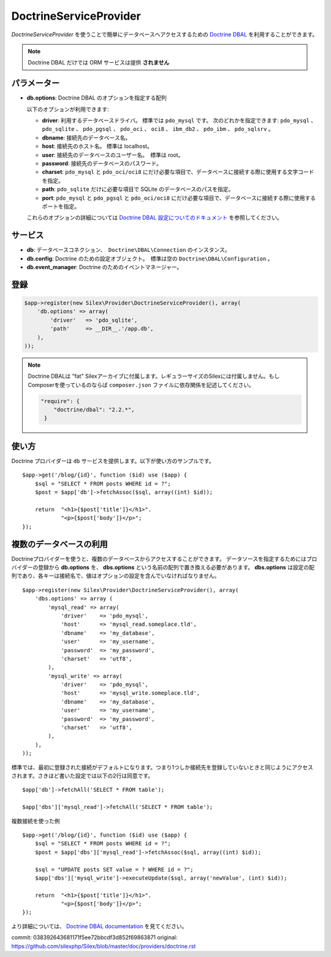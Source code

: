 DoctrineServiceProvider
=============================

*DoctrineServiceProvider* を使うことで簡単にデータベースへアクセスするための `Doctrine DBAL
<http://www.doctrine-project.org/projects/dbal>`_ を利用することができます。

.. note::

    Doctrine DBAL だけでは ORM サービスは提供 **されません**

パラメーター
--------------

* **db.options**: Doctrine DBAL のオプションを指定する配列

  以下のオプションが利用できます:

  * **driver**: 利用するデータベースドライバ。 標準では ``pdo_mysql`` です。
    次のどれかを指定できます: ``pdo_mysql`` 、 ``pdo_sqlite`` 、 ``pdo_pgsql`` 、
    ``pdo_oci`` 、 ``oci8`` 、 ``ibm_db2`` 、 ``pdo_ibm`` 、 ``pdo_sqlsrv`` 。

  * **dbname**: 接続先のデータベース名。

  * **host**: 接続先のホスト名。 標準は localhost。

  * **user**: 接続先のデータベースのユーザー名。　標準は root。

  * **password**: 接続先のデータベースのパスワード。

  * **charset**: ``pdo_mysql`` と ``pdo_oci/oci8`` にだけ必要な項目で、データベースに接続する際に使用する文字コードを指定。

  * **path**: ``pdo_sqlite`` だけに必要な項目で SQLite のデータベースのパスを指定。

  * **port**: ``pdo_mysql`` と ``pdo_pgsql`` と ``pdo_oci/oci8`` にだけ必要な項目で、データベースに接続する際に使用するポートを指定。

  これらのオプションの詳細については `Doctrine DBAL 設定についてのドキュメント <http://www.doctrine-project.org/docs/dbal/2.0/en/reference/configuration.html>`_ を参照してください。

サービス
--------

* **db**: データベースコネクション、　``Doctrine\DBAL\Connection`` のインスタンス。

* **db.config**: Doctrine のための設定オブジェクト。　標準は空の ``Doctrine\DBAL\Configuration``  。

* **db.event_manager**: Doctrine のためのイベントマネージャー。

登録
-----------

.. code-block:: php

    $app->register(new Silex\Provider\DoctrineServiceProvider(), array(
        'db.options' => array(
            'driver'   => 'pdo_sqlite',
            'path'     => __DIR__.'/app.db',
        ),
    ));

.. note::

    Doctrine DBALは "fat" Silexアーカイブに付属します。レギュラーサイズのSilexには付属しません。もしComposerを使っているのならば ``composer.json`` ファイルに依存関係を記述してください。

    .. code-block:: json

        "require": {
            "doctrine/dbal": "2.2.*",
         }

使い方
---------

Doctrine プロバイダーは ``db`` サービスを提供します。以下が使い方のサンプルです。 ::

    $app->get('/blog/{id}', function ($id) use ($app) {
        $sql = "SELECT * FROM posts WHERE id = ?";
        $post = $app['db']->fetchAssoc($sql, array((int) $id));

        return  "<h1>{$post['title']}</h1>".
                "<p>{$post['body']}</p>";
    });

複数のデータベースの利用
------------------------

Doctrineプロバイダーを使うと、複数のデータベースからアクセスすることができます。
データソースを指定するためにはプロバイダーの登録から **db.options** を、 
**dbs.options** という名前の配列で置き換える必要があります。
**dbs.options** は設定の配列であり、各キーは接続名で、値はオプションの設定を含んでいなければなりません。 ::

    $app->register(new Silex\Provider\DoctrineServiceProvider(), array(
        'dbs.options' => array (
            'mysql_read' => array(
                'driver'    => 'pdo_mysql',
                'host'      => 'mysql_read.someplace.tld',
                'dbname'    => 'my_database',
                'user'      => 'my_username',
                'password'  => 'my_password',
                'charset'   => 'utf8',
            ),
            'mysql_write' => array(
                'driver'    => 'pdo_mysql',
                'host'      => 'mysql_write.someplace.tld',
                'dbname'    => 'my_database',
                'user'      => 'my_username',
                'password'  => 'my_password',
                'charset'   => 'utf8',
            ),
        ),
    ));

標準では、最初に登録された接続がデフォルトになります。つまり1つしか接続先を登録していないときと同じようにアクセスされます。さきほど書いた設定では以下の2行は同意です。 ::

    $app['db']->fetchAll('SELECT * FROM table');

    $app['dbs']['mysql_read']->fetchAll('SELECT * FROM table');

複数接続を使った例 ::

    $app->get('/blog/{id}', function ($id) use ($app) {
        $sql = "SELECT * FROM posts WHERE id = ?";
        $post = $app['dbs']['mysql_read']->fetchAssoc($sql, array((int) $id));

        $sql = "UPDATE posts SET value = ? WHERE id = ?";
        $app['dbs']['mysql_write']->executeUpdate($sql, array('newValue', (int) $id));

        return  "<h1>{$post['title']}</h1>".
                "<p>{$post['body']}</p>";
    });
 

より詳細については、 `Doctrine DBAL documentation
<http://docs.doctrine-project.org/projects/doctrine-dbal/en/latest/>`_
を見てください。


commit: 038392643681171f5ee72bbcdf3d852f69863871
original: https://github.com/silexphp/Silex/blob/master/doc/providers/doctrine.rst
